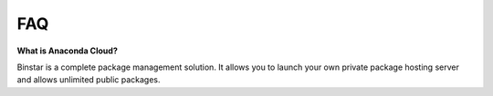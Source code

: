 
FAQ
======


**What is Anaconda Cloud?**

Binstar is a complete package management solution. It allows you to launch your own private package hosting server and allows unlimited public packages.
